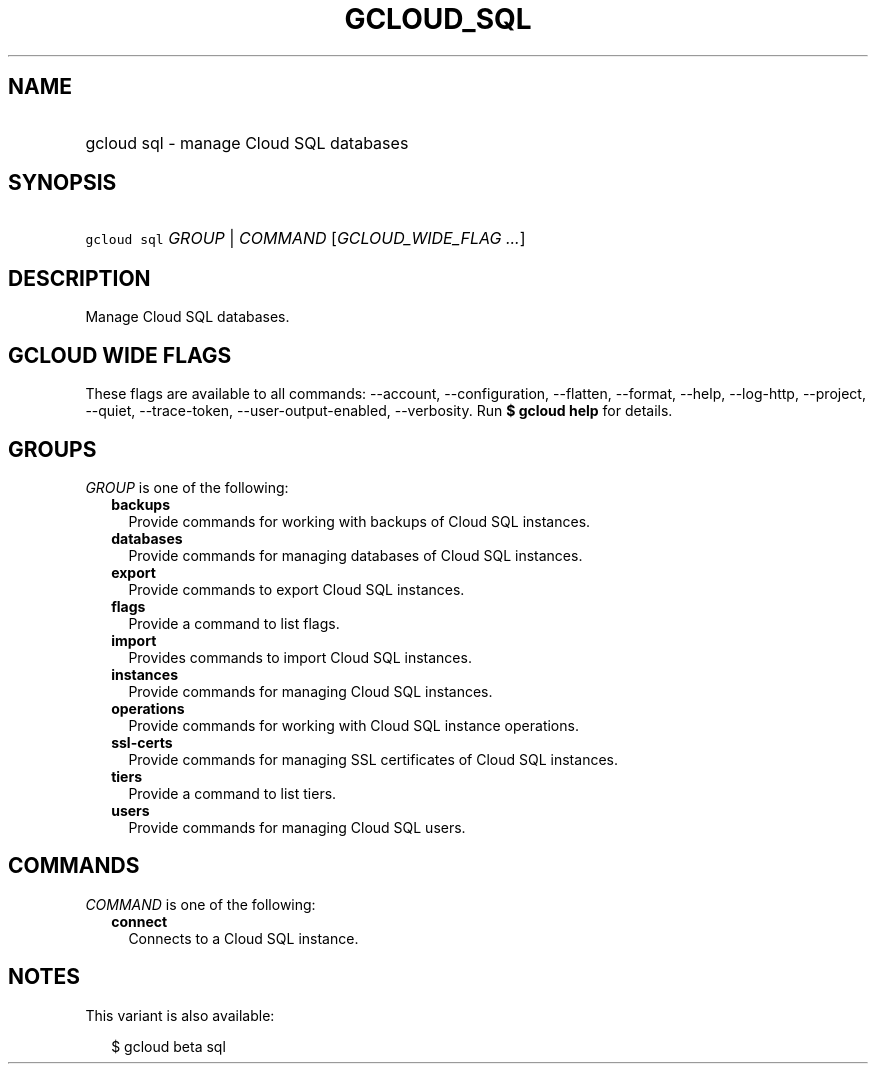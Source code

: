 
.TH "GCLOUD_SQL" 1



.SH "NAME"
.HP
gcloud sql \- manage Cloud SQL databases



.SH "SYNOPSIS"
.HP
\f5gcloud sql\fR \fIGROUP\fR | \fICOMMAND\fR [\fIGCLOUD_WIDE_FLAG\ ...\fR]



.SH "DESCRIPTION"

Manage Cloud SQL databases.



.SH "GCLOUD WIDE FLAGS"

These flags are available to all commands: \-\-account, \-\-configuration,
\-\-flatten, \-\-format, \-\-help, \-\-log\-http, \-\-project, \-\-quiet,
\-\-trace\-token, \-\-user\-output\-enabled, \-\-verbosity. Run \fB$ gcloud
help\fR for details.



.SH "GROUPS"

\f5\fIGROUP\fR\fR is one of the following:

.RS 2m
.TP 2m
\fBbackups\fR
Provide commands for working with backups of Cloud SQL instances.

.TP 2m
\fBdatabases\fR
Provide commands for managing databases of Cloud SQL instances.

.TP 2m
\fBexport\fR
Provide commands to export Cloud SQL instances.

.TP 2m
\fBflags\fR
Provide a command to list flags.

.TP 2m
\fBimport\fR
Provides commands to import Cloud SQL instances.

.TP 2m
\fBinstances\fR
Provide commands for managing Cloud SQL instances.

.TP 2m
\fBoperations\fR
Provide commands for working with Cloud SQL instance operations.

.TP 2m
\fBssl\-certs\fR
Provide commands for managing SSL certificates of Cloud SQL instances.

.TP 2m
\fBtiers\fR
Provide a command to list tiers.

.TP 2m
\fBusers\fR
Provide commands for managing Cloud SQL users.


.RE
.sp

.SH "COMMANDS"

\f5\fICOMMAND\fR\fR is one of the following:

.RS 2m
.TP 2m
\fBconnect\fR
Connects to a Cloud SQL instance.


.RE
.sp

.SH "NOTES"

This variant is also available:

.RS 2m
$ gcloud beta sql
.RE

